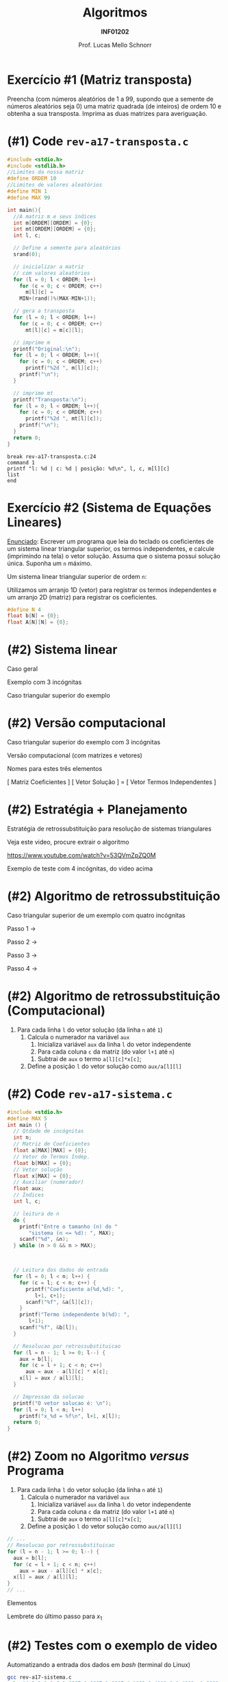 # -*- coding: utf-8 -*-
# -*- mode: org -*-
#+startup: beamer overview indent
#+LANGUAGE: pt-br
#+TAGS: noexport(n)
#+EXPORT_EXCLUDE_TAGS: noexport
#+EXPORT_SELECT_TAGS: export

#+Title: Algoritmos
#+Subtitle: *INF01202*
#+Author: Prof. Lucas Mello Schnorr
#+Date: \copyleft

#+LaTeX_CLASS: beamer
#+LaTeX_CLASS_OPTIONS: [xcolor=dvipsnames]
#+OPTIONS: title:nil H:1 num:t toc:nil \n:nil @:t ::t |:t ^:t -:t f:t *:t <:t
#+LATEX_HEADER: \input{org-babel.tex}
#+LATEX_HEADER: \usepackage{amsmath}
#+LATEX_HEADER: \usepackage{systeme}

#+latex: \newcommand{\mytitle}{Revisão Aula 12}
#+latex: \mytitleslide

* Configuração                                                     :noexport:

#+BEGIN_SRC emacs-lisp
(setq org-latex-listings 'minted
      org-latex-packages-alist '(("" "minted"))
      org-latex-pdf-process
      '("pdflatex -shell-escape -interaction nonstopmode -output-directory %o %f"
        "pdflatex -shell-escape -interaction nonstopmode -output-directory %o %f"))
(setq org-latex-minted-options
       '(("frame" "lines")
         ("fontsize" "\\scriptsize")))
#+END_SRC

#+RESULTS:
| frame    | lines       |
| fontsize | \scriptsize |
* Exercício #1 (Matriz transposta)

Preencha (com números aleatórios de 1 a 99, supondo que a semente de
números aleatórios seja 0) uma matriz quadrada (de inteiros) de ordem
10 e obtenha a sua transposta. Imprima as duas matrizes para
averiguação.

* (#1) Code ~rev-a17-transposta.c~

#+latex: \vspace{-0.3cm}\begin{multicols}{2}
#+attr_latex: :options fontsize=\scriptsize
#+BEGIN_SRC C :tangle e/rev-a17-transposta.c
#include <stdio.h>
#include <stdlib.h>
//Limites da nossa matriz
#define ORDEM 10
//Limites de valores aleatórios
#define MIN 1
#define MAX 99

int main(){
  //A matriz m e seus índices
  int m[ORDEM][ORDEM] = {0};
  int mt[ORDEM][ORDEM] = {0};
  int l, c;

  // Define a semente para aleatórios
  srand(0);

  // inicializar a matriz
  // com valores aleatórios
  for (l = 0; l < ORDEM; l++)
    for (c = 0; c < ORDEM; c++)
      m[l][c] =
	MIN+(rand()%(MAX-MIN+1));

  // gera a transposta
  for (l = 0; l < ORDEM; l++)
    for (c = 0; c < ORDEM; c++)
      mt[l][c] = m[c][l];

  // imprime m
  printf("Original:\n");
  for (l = 0; l < ORDEM; l++){
    for (c = 0; c < ORDEM; c++)
      printf("%2d ", m[l][c]);
    printf("\n");
  }

  // imprime mt
  printf("Transposta:\n");
  for (l = 0; l < ORDEM; l++){
    for (c = 0; c < ORDEM; c++)
      printf("%2d ", mt[l][c]);
    printf("\n");
  }
  return 0;
}
#+END_SRC
#+latex: \end{multicols}\vspace{-0.3cm}

#+BEGIN_SRC gdb :tangle e/rev-a17-transposta.gdb
break rev-a17-transposta.c:24
command 1
printf "l: %d | c: %d | posição: %d\n", l, c, m[l][c]
list
end
#+END_SRC

* Exercício #2 (Sistema de Equações Lineares)


_Enunciado_: Escrever um programa que leia do teclado os coeficientes de
um sistema linear triangular superior, os termos independentes, e
calcule (imprimindo na tela) o vetor solução. Assuma que o sistema
possui solução única. Suponha um =n= máximo.

#+latex: \vfill\pause

Um sistema linear triangular superior de ordem =n=:

#+BEGIN_EXPORT latex
\begin{align*}
a_{11}x_{1} + a_{12} x_2 + ... + a_{13} x_n &= \,b_1 \\
a_{21}x_{1} + a_{22} x_2 + ... + a_{23} x_n &= \,b_2 \\
... \\
a_{n1}x_{1} + a_{n2} x_2 + ... + a_{n3} x_n &= \,b_n \\
\end{align*}
#+END_EXPORT

#+latex: \vfill\pause

Utilizamos um arranjo 1D (vetor) para registrar os termos
independentes e um arranjo 2D (matriz) para registrar os coeficientes.
#+begin_src C
#define N 4
float b[N] = {0};
float A[N][N] = {0};
#+end_src

* (#2) Sistema linear

#+BEGIN_CENTER
Caso geral
#+END_CENTER
#+BEGIN_EXPORT latex
\begin{equation*}
\left \{\begin{align*}
a_{11}x_{1} + a_{12} x_2 + ... + a_{13} x_n &= \,b_1 \\
a_{21}x_{1} + a_{22} x_2 + ... + a_{23} x_n &= \,b_2 \\
... \\
a_{n1}x_{1} + a_{n2} x_2 + ... + a_{n3} x_n &= \,b_n \\
\end{align*}
\end{equation*}
#+END_EXPORT

#+latex: \pause\vfill\begin{multicols}{2}

#+BEGIN_CENTER
Exemplo com 3 incógnitas
#+END_CENTER
#+BEGIN_EXPORT latex
\begin{equation*}
\left \{\begin{align*}
a_{11}x_{1} + a_{12} x_2 + a_{13} x_3 &= \,b_1 \\
a_{21}x_{1} + a_{22} x_2 + a_{23} x_3 &= \,b_2 \\
a_{31}x_{1} + a_{32} x_2 + a_{33} x_3 &= \,b_3 \\
\end{align*}
\end{equation*}
#+END_EXPORT

#+latex: \pause\vfill

#+BEGIN_CENTER
Caso triangular superior do exemplo
#+END_CENTER
#+BEGIN_EXPORT latex
\begin{equation*}
\left \{\begin{align*}
a_{11}x_{1} + a_{12} x_2 + a_{13} x_3 &= \,b_1 \\
             a_{22} x_2 + a_{23} x_3 &= \,b_2 \\
                        a_{33} x_3 &= \,b_3 \\
\end{align*}
\end{equation*}
#+END_EXPORT

#+latex: \end{multicols}

* (#2) Versão computacional

#+BEGIN_CENTER
Caso triangular superior do exemplo com 3 incógnitas
#+END_CENTER
#+BEGIN_EXPORT latex
\begin{equation*}
\left \{\begin{align*}
a_{11}x_{1} + a_{12} x_2 + a_{13} x_3 &= \,b_1 \\
             a_{22} x_2 + a_{23} x_3 &= \,b_2 \\
                        a_{33} x_3 &= \,b_3 \\
\end{align*}
\end{equation*}
#+END_EXPORT

#+latex: \vfill

#+BEGIN_CENTER
Versão computacional (com matrizes e vetores)
#+END_CENTER
#+BEGIN_EXPORT latex
$$
\begin{bmatrix}
a_{11} & a_{12} & a_{13} \\
0.0 & a_{22} & a_{13} \\
0.0 & 0.0 & a_{33}
\end{bmatrix}
\begin{bmatrix}
x_1 \\
x_2 \\
x_3
\end{bmatrix}
=
\begin{bmatrix}
b_1 \\
b_2 \\
b_3
\end{bmatrix}
$$
#+END_EXPORT

#+BEGIN_CENTER
Nomes para estes três elementos

[ Matriz Coeficientes ] [ Vetor Solução ] = [ Vetor Termos Independentes ]
#+END_CENTER

* (#2) Estratégia + Planejamento

Estratégia de retrossubstituição para resolução de sistemas triangulares

#+BEGIN_CENTER
Veja este video, procure extrair o algoritmo

https://www.youtube.com/watch?v=53QVmZpZQ0M
#+END_CENTER

#+latex: \vfill

#+BEGIN_CENTER
Exemplo de teste com 4 incógnitas, do video acima
#+END_CENTER
#+BEGIN_EXPORT latex
$$
\begin{bmatrix}
3.0000 & 1.0000 & 1.0000 &  1.0000 \\
0.0000 & 1.6667 & 0.6667 &  1.6667 \\
0.0000 & 0.0000 & 0.4000 &  0.0000 \\
0.0000 & 0.0000 & 0.0000 & -1.0001 \\
\end{bmatrix}
\begin{bmatrix}
x_1 \\
x_2 \\
x_3 \\
x_4
\end{bmatrix}
=
\begin{bmatrix}
6.0000 \\
4.0002 \\
0.4001 \\
-1.0003
\end{bmatrix}
#+END_EXPORT

* (#2) Algoritmo de retrossubstituição

#+BEGIN_CENTER
Caso triangular superior de um exemplo com quatro incógnitas
#+END_CENTER
#+BEGIN_EXPORT latex
\begin{equation*}
\left \{\begin{align*}
a_{11}x_{1} + a_{12} x_2 + a_{13} x_3 + a_{14} x_4 &= \,b_1 \\
             a_{22} x_2 + a_{23} x_3 + a_{24} x_4 &= \,b_2 \\
                        a_{33} x_3  + a_{34} x_4 &= \,b_3 \\
                                     a_{44} x_4 &= \,b_4 \\
\end{align*}
\end{equation*}
#+END_EXPORT

Passo 1 \to
#+BEGIN_EXPORT latex
$$
x_4 = \frac{b_4}{a_{44}}
$$
#+END_EXPORT

Passo 2 \to
#+BEGIN_EXPORT latex
$$
x_3 = \frac{b_3 - a_{34}x_4}{a_{33}}
$$
#+END_EXPORT

Passo 3 \to
#+BEGIN_EXPORT latex
$$
x_2 = \frac{b_2 - a_{23}x_3 - a_{24}x_4}{a_{22}}
$$
#+END_EXPORT

Passo 4 \to
#+BEGIN_EXPORT latex
$$
x_1 = \frac{b_1  - a_{12}x_2 - a_{13}x_3 - a_{14}x_4}{a_{11}}
$$
#+END_EXPORT

* (#2) Algoritmo de retrossubstituição (Computacional)

#+BEGIN_EXPORT latex
$$
\begin{bmatrix}
a_{11} & a_{12} & a_{13} & a_{14} \\
0.0 & a_{22} & a_{13} & a_{24}\\
0.0 & 0.0 & a_{33} & a_{34} \\
0.0 & 0.0 & 0.0 & a_{44} \\
\end{bmatrix}
\begin{bmatrix}
x_1 \\
x_2 \\
x_3 \\
x_4
\end{bmatrix}
=
\begin{bmatrix}
b_1 \\
b_2 \\
b_3 \\
b_4
\end{bmatrix}
$$
#+END_EXPORT

#+latex: \vfill

1. Para cada linha =l= do vetor solução (da linha =n= até =1=)
   1. Calcula o numerador na variável =aux=
      1. Inicializa variável =aux= da linha =l= do vetor independente
      2. Para cada coluna =c= da matriz (do valor =l+1= até =n=)
	 1. Subtrai de =aux= o termo ~a[l][c]*x[c]~;
   2. Define a posição =l= do vetor solução como ~aux/a[l][l]~

* (#2) Code ~rev-a17-sistema.c~

#+latex: \vspace{-0.5cm}\begin{multicols}{2}
#+attr_latex: :options fontsize=\scriptsize
#+BEGIN_SRC C :tangle e/rev-a17-sistema.c
#include <stdio.h>
#define MAX 5
int main () {
  // Qtdade de incógnitas
  int n;
  // Matriz de Coeficientes
  float a[MAX][MAX] = {0};
  // Vetor de Termos Indep.
  float b[MAX] = {0};
  // Vetor solução
  float x[MAX] = {0};
  // Auxiliar (numerador)
  float aux;
  // Índices
  int l, c;

  // leitura de n
  do {
    printf("Entre o tamanho (n) do "
	   "sistema (n <= %d): ", MAX);
    scanf("%d", &n);
  } while (n > 0 && n > MAX);



  // Leitura dos dados de entrada
  for (l = 0; l < n; l++) {
    for (c = l; c < n; c++) {
      printf("Coeficiente a(%d,%d): ",
	     l+1, c+1);
      scanf("%f", &a[l][c]);
    }
    printf("Termo independente b(%d): ",
	   l+1);
    scanf("%f", &b[l]);
  }

  // Resolucao por retrossubstituicao
  for (l = n - 1; l >= 0; l--) {
    aux = b[l];
    for (c = l + 1; c < n; c++)
      aux = aux - a[l][c] * x[c];
    x[l] = aux / a[l][l];
  }

  // Impressao da solucao
  printf("O vetor solucao é: \n");
  for (l = 0; l < n; l++)
    printf("x_%d = %f\n", l+1, x[l]);
  return 0;
}
#+END_SRC
#+latex: \end{multicols}
* (#2) Zoom no Algoritmo /versus/ Programa

1. Para cada linha =l= do vetor solução (da linha =n= até =1=)
   1. Calcula o numerador na variável =aux=
      1. Inicializa variável =aux= da linha =l= do vetor independente
      2. Para cada coluna =c= da matriz (do valor =l+1= até =n=)
	 1. Subtrai de =aux= o termo ~a[l][c]*x[c]~;
   2. Define a posição =l= do vetor solução como ~aux/a[l][l]~

#+latex: \vfill

#+BEGIN_SRC C
  // ...
  // Resolucao por retrossubstituicao
  for (l = n - 1; l >= 0; l--) {
    aux = b[l];
    for (c = l + 1; c < n; c++)
      aux = aux - a[l][c] * x[c];
    x[l] = aux / a[l][l];
  }
  // ...
#+END_SRC

#+latex: \vfill

#+latex: \begin{multicols}{2}


Elementos
#+BEGIN_EXPORT latex
{\scriptsize
$$
\begin{bmatrix}
a_{11} & a_{12} & a_{13} & a_{14} \\
0.0 & a_{22} & a_{13} & a_{24}\\
0.0 & 0.0 & a_{33} & a_{34} \\
0.0 & 0.0 & 0.0 & a_{44} \\
\end{bmatrix}
\begin{bmatrix}
x_1 \\
x_2 \\
x_3 \\
x_4
\end{bmatrix}
=
\begin{bmatrix}
b_1 \\
b_2 \\
b_3 \\
b_4
\end{bmatrix}
$$
}
#+END_EXPORT


Lembrete do último passo para $x_1$
#+BEGIN_EXPORT latex
$$
x_1 = \frac{b_1  - a_{12}x_2 - a_{13}x_3 - a_{14}x_4}{a_{11}}
$$
#+END_EXPORT
#+latex: \end{multicols}
* (#2) Testes com o exemplo de video

#+BEGIN_EXPORT latex
$$
\begin{bmatrix}
3.0000 & 1.0000 & 1.0000 &  1.0000 \\
0.0000 & 1.6667 & 0.6667 &  1.6667 \\
0.0000 & 0.0000 & 0.4000 &  0.0000 \\
0.0000 & 0.0000 & 0.0000 & -1.0001 \\
\end{bmatrix}
\begin{bmatrix}
x_1 \\
x_2 \\
x_3 \\
x_4
\end{bmatrix}
=
\begin{bmatrix}
6.0000 \\
4.0002 \\
0.4001 \\
-1.0003
\end{bmatrix}
#+END_EXPORT

Automatizando a entrada dos dados em /bash/ (terminal do Linux)

#+begin_src bash :results output :session :exports both :dir e
gcc rev-a17-sistema.c
echo "4 3 1 1 1 6 1.6667 0.6667 1.6667 4.0002 0.4000 0 0.4001 -1.0001 -1.0003" | ./a.out
#+END_SRC

#+RESULTS:
: Entre o tamanho (n) do sistema (n <= 5): Coeficiente a(1,1): Coeficiente a(1,2): Coeficiente a(1,3): Coeficiente a(1,4): Termo independente b(1): Coeficiente a(2,2): Coeficiente a(2,3): Coeficiente a(2,4): Termo independente b(2): Coeficiente a(3,3): Coeficiente a(3,4): Termo independente b(3): Coeficiente a(4,4): Termo independente b(4): O vetor solucao é: 
: x_1 = 0.999930
: x_2 = 0.999760
: x_3 = 1.000250
: x_4 = 1.000200
